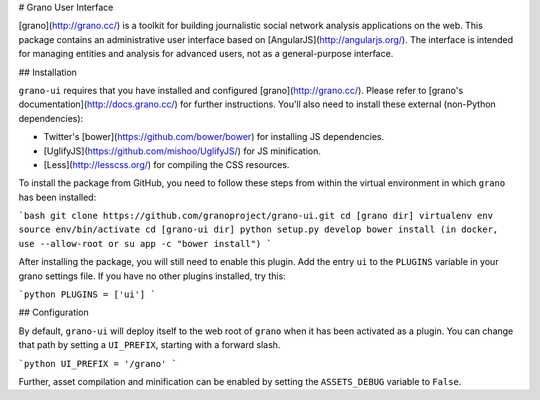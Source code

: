 # Grano User Interface

[grano](http://grano.cc/) is a toolkit for building journalistic social network analysis applications on the web. This package contains an administrative user interface based on [AngularJS](http://angularjs.org/). The interface is intended for managing entities 
and analysis for advanced users, not as a general-purpose interface. 


## Installation

``grano-ui`` requires that you have installed and configured [grano](http://grano.cc/). Please refer to [grano's documentation](http://docs.grano.cc/) for further instructions. You'll also need to install these external (non-Python dependencies):

* Twitter's [bower](https://github.com/bower/bower) for installing JS dependencies.
* [UglifyJS](https://github.com/mishoo/UglifyJS/) for JS minification.
* [Less](http://lesscss.org/) for compiling the CSS resources.

To install the package from GitHub, you need to follow these steps from within the virtual environment in which ``grano`` has been installed:


```bash
git clone https://github.com/granoproject/grano-ui.git
cd [grano dir]
virtualenv env
source env/bin/activate
cd [grano-ui dir]
python setup.py develop
bower install (in docker, use --allow-root or su app -c "bower install")
```


After installing the package, you will still need to enable this plugin. Add the entry ``ui`` to the ``PLUGINS`` variable in your grano settings file. If you have no other plugins installed, try this:

```python
PLUGINS = ['ui']
```


## Configuration

By default, ``grano-ui`` will deploy itself to the web root of ``grano`` when it has been activated as a plugin. You can change that path by setting a ``UI_PREFIX``, starting with a forward slash. 

```python
UI_PREFIX = '/grano'
```

Further, asset compilation and minification can be enabled by setting the ``ASSETS_DEBUG`` variable to ``False``.
